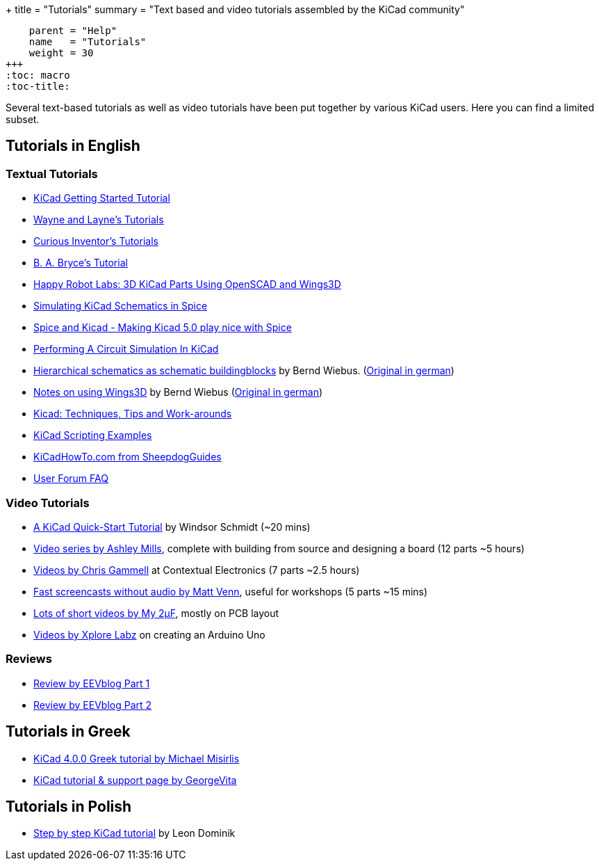 +++
title = "Tutorials"
summary = "Text based and video tutorials assembled by the KiCad community"
[menu.main]
    parent = "Help"
    name   = "Tutorials"
    weight = 30
+++
:toc: macro
:toc-title:

toc::[]

Several text-based tutorials as well as video tutorials have been put together by various KiCad users. Here you can find a limited subset.

== Tutorials in English

=== Textual Tutorials

- link:/help/documentation/#_getting_started[KiCad Getting Started Tutorial]
- http://www.wayneandlayne.com/blog/category/kicad-tutorials/[Wayne and Layne's Tutorials]
- http://store.curiousinventor.com/guides/kicad[Curious Inventor's Tutorials]
- http://babryce.com/kicad/tutorial.html[B. A. Bryce's Tutorial]
- http://happyrobotlabs.com/posts/tutorials/tutorial-3d-kicad-parts-using-openscad-and-wings3d/[Happy Robot Labs: 3D KiCad Parts Using OpenSCAD and Wings3D]
- http://stffrdhrn.github.io/electronics/2015/04/28/simulating_kicad_schematics_in_spice.html[Simulating KiCad Schematics in Spice]
- https://thestumbler.io/projs/modelrr/03-spice-and-kicad.html[Spice and Kicad - Making Kicad 5.0 play nice with Spice]
- https://www.woolseyworkshop.com/2019/07/01/performing-a-circuit-simulation-in-kicad/[Performing A Circuit Simulation In KiCad]
- https://www.mikrocontroller.net/wikifiles/a/ab/HierarchicalSchematicsAsBuildingblocksAtKiCad_RevC-EN_06May2015.pdf[Hierarchical schematics as schematic buildingblocks] by Bernd Wiebus. (https://www.mikrocontroller.net/wikifiles/7/79/HierarchischeSchaltplaeneAlsBausteineInKicad_RevC_23Dec2013.pdf[Original in german])
- https://www.mikrocontroller.net/wikifiles/6/64/Kicad-Wings3D_Leaflet_25April2013.pdf[Notes on using Wings3D] by Bernd Wiebus (https://www.mikrocontroller.net/wikifiles/0/02/Kicad-Wings3D_Merkzettel_29November2012.pdf[Original in german])
- https://flyingcarsandstuff.com/2016/10/kicad-techniques-tips-and-work-arounds/[Kicad: Techniques, Tips and Work-arounds]
- https://kicad.mmccoo.com/?page_id=83[KiCad Scripting Examples]
- http://kicadhowto.org/[KiCadHowTo.com from SheepdogGuides]
- https://forum.kicad.info/t/faq-index-thread/8890[User Forum FAQ]

=== Video Tutorials

- https://www.youtube.com/watch?v=zK3rDhJqMu0[A KiCad Quick-Start Tutorial] by Windsor Schmidt (~20 mins)
- https://www.youtube.com/playlist?list=PLCNJWVn9MJuORLQ3ds_U3D7RILfE4zdoL[Video series by Ashley Mills], complete with building from source and designing a board (12 parts ~5 hours)
- https://www.youtube.com/user/contextualelectronic/playlists[Videos by Chris Gammell] at Contextual Electronics (7 parts ~2.5 hours)
- https://www.youtube.com/playlist?list=PLmcDgdDpcaPjIBy60y22XzG036ckQI7bC[Fast screencasts without audio by Matt Venn], useful for workshops (5 parts ~15 mins)
- https://www.youtube.com/playlist?list=PL67B2290F4C62B5F2[Lots of short videos by My 2µF], mostly on PCB layout
- https://www.youtube.com/user/XploreLabz/videos[Videos by Xplore Labz] on creating an Arduino Uno

=== Reviews

- https://www.youtube.com/watch?v=xRXEc7pB0o0[Review by EEVblog Part 1]
- https://www.youtube.com/watch?v=bg0sEjD7R6M[Review by EEVblog Part 2]

== Tutorials in Greek

- https://github.com/ellak-monades-aristeias/KiCad_EDA_Greece[KiCad 4.0.0 Greek tutorial by Michael Misirlis]
- http://acomelectronics.com/forum/viewtopic.php?t=8[KiCad tutorial & support page by GeorgeVita]

== Tutorials in Polish

- https://extronic.pl/content/category/4-kicad[Step by step KiCad tutorial] by Leon Dominik

